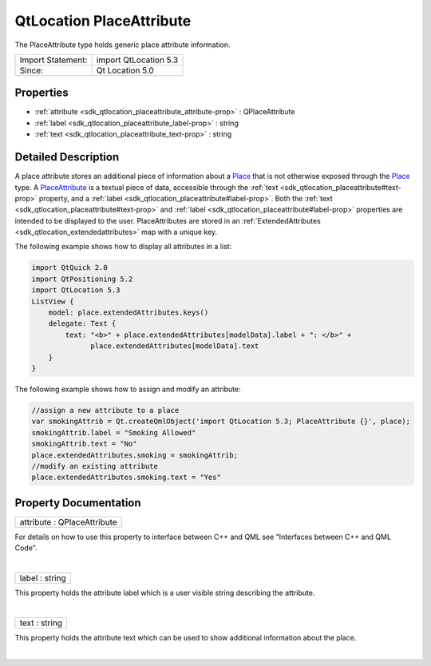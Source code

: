 .. _sdk_qtlocation_placeattribute:
QtLocation PlaceAttribute
=========================

The PlaceAttribute type holds generic place attribute information.

+---------------------+-------------------------+
| Import Statement:   | import QtLocation 5.3   |
+---------------------+-------------------------+
| Since:              | Qt Location 5.0         |
+---------------------+-------------------------+

Properties
----------

-  :ref:`attribute <sdk_qtlocation_placeattribute_attribute-prop>`
   : QPlaceAttribute
-  :ref:`label <sdk_qtlocation_placeattribute_label-prop>` : string
-  :ref:`text <sdk_qtlocation_placeattribute_text-prop>` : string

Detailed Description
--------------------

A place attribute stores an additional piece of information about a
`Place </sdk/apps/qml/QtLocation/location-cpp-qml/#place>`_  that is not
otherwise exposed through the
`Place </sdk/apps/qml/QtLocation/location-cpp-qml/#place>`_  type. A
`PlaceAttribute </sdk/apps/qml/QtLocation/location-cpp-qml/#placeattribute>`_ 
is a textual piece of data, accessible through the
:ref:`text <sdk_qtlocation_placeattribute#text-prop>` property, and a
:ref:`label <sdk_qtlocation_placeattribute#label-prop>`. Both the
:ref:`text <sdk_qtlocation_placeattribute#text-prop>` and
:ref:`label <sdk_qtlocation_placeattribute#label-prop>` properties are
intended to be displayed to the user. PlaceAttributes are stored in an
:ref:`ExtendedAttributes <sdk_qtlocation_extendedattributes>` map with a
unique key.

The following example shows how to display all attributes in a list:

.. code:: qml

    import QtQuick 2.0
    import QtPositioning 5.2
    import QtLocation 5.3
    ListView {
        model: place.extendedAttributes.keys()
        delegate: Text {
            text: "<b>" + place.extendedAttributes[modelData].label + ": </b>" +
                  place.extendedAttributes[modelData].text
        }
    }

The following example shows how to assign and modify an attribute:

.. code:: qml

        //assign a new attribute to a place
        var smokingAttrib = Qt.createQmlObject('import QtLocation 5.3; PlaceAttribute {}', place);
        smokingAttrib.label = "Smoking Allowed"
        smokingAttrib.text = "No"
        place.extendedAttributes.smoking = smokingAttrib;
        //modify an existing attribute
        place.extendedAttributes.smoking.text = "Yes"

Property Documentation
----------------------

.. _sdk_qtlocation_placeattribute_attribute-prop:

+--------------------------------------------------------------------------+
|        \ attribute : QPlaceAttribute                                     |
+--------------------------------------------------------------------------+

For details on how to use this property to interface between C++ and QML
see "Interfaces between C++ and QML Code".

| 

.. _sdk_qtlocation_placeattribute_label-prop:

+--------------------------------------------------------------------------+
|        \ label : string                                                  |
+--------------------------------------------------------------------------+

This property holds the attribute label which is a user visible string
describing the attribute.

| 

.. _sdk_qtlocation_placeattribute_text-prop:

+--------------------------------------------------------------------------+
|        \ text : string                                                   |
+--------------------------------------------------------------------------+

This property holds the attribute text which can be used to show
additional information about the place.

| 
